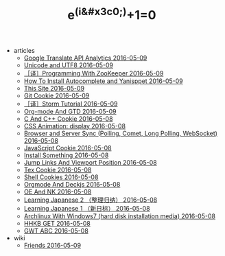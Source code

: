 #+TITLE: e^(i&#x3c0;)+1=0

   + articles
     + [[file:articles/Google-Translate-RESTFUL-Api.org][Google Translate API Analytics 2016-05-09]]
     + [[file:articles/Unicode-And-UTF8.org][Unicode and UTF8 2016-05-09]]
     + [[file:articles/Zookeeper-Programming.org][［译］Programming With ZooKeeper 2016-05-09]]
     + [[file:articles/How-To-Install-Autocomplete-And-Yasnippet.org][How To Install Autocomplete and Yanisppet 2016-05-09]]
     + [[file:articles/This-Site.org][This Site 2016-05-09]]
     + [[file:articles/Git-Cookie.org][Git Cookie 2016-05-09]]
     + [[file:articles/Storm-Tutorial.org][［译］Storm Tutorial 2016-05-09]]
     + [[file:articles/Orgmode-And-GTD.org][Org-mode And GTD 2016-05-09]]
     + [[file:articles/C-And-C++-Cookie.org][C And C++ Cookie 2016-05-08]]
     + [[file:articles/CSS-Animation.org][CSS Animation: display 2016-05-08]]
     + [[file:articles/Browser-and-Server-Sync.org][Browser and Server Sync (Polling, Comet, Long Polling, WebSocket) 2016-05-08]]
     + [[file:articles/JavaScript-Cookie.org][JavaScript Cookie 2016-05-08]]
     + [[file:articles/Install-Something.org][Install Something 2016-05-08]]
     + [[file:articles/Jump-Links-And-Viewport-Position.org][Jump Links And Viewport Position 2016-05-08]]
     + [[file:articles/TeX-Cookie.org][Tex Cookie 2016-05-08]]
     + [[file:articles/Shell-Cookie.org][Shell Cookies 2016-05-08]]
     + [[file:articles/Orgmode-And-Deckjs.org][Orgmode And Deckjs 2016-05-08]]
     + [[file:articles/OE-NK.org][OE And NK 2016-05-08]]
     + [[file:articles/Learning-Japanese-2.org][Learning Japanese 2 （整理归纳） 2016-05-08]]
     + [[file:articles/Learning-Japanese-1.org][Learning Japanese 1 （新日标） 2016-05-08]]
     + [[file:articles/Install-Arch.org][Archlinux With Windows7 (hard disk installation media) 2016-05-08]]
     + [[file:articles/HHKB-GET.org][HHKB GET 2016-05-08]]
     + [[file:articles/GWT-ABC.org][GWT ABC 2016-05-08]]
   + wiki
     + [[file:wiki/friends.org][Friends 2016-05-09]]
